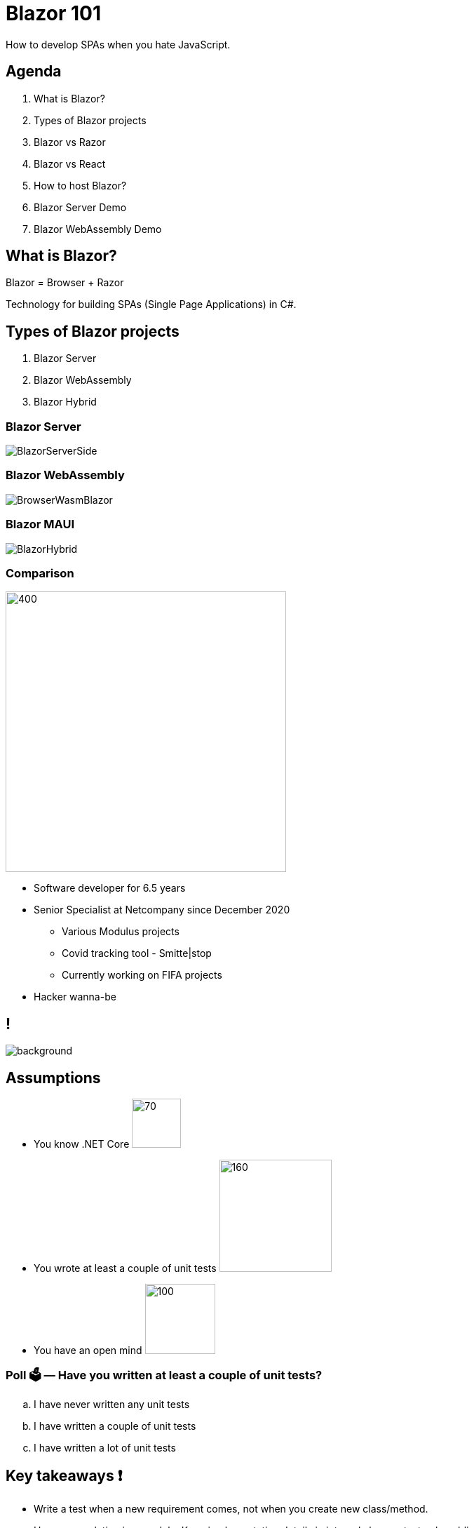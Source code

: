 = Blazor 101
:revealjs_theme: white
:icons: font
:revealjs_slideNumber: c/t
:revealjs_controls: true
:customcss: nc-template.css
:source-highlighter: highlightjs
:revealjs_width: 1400
:revealjs_hash: true
:imagesdir: images/blaz
:highlightjs-theme: vs2015.css
:revealjsdir: https://cdn.jsdelivr.net/npm/reveal.js@3.9.2

How to develop SPAs when you hate JavaScript.

== Agenda

. What is Blazor?
. Types of Blazor projects
. Blazor vs Razor
. Blazor vs React
. How to host Blazor?
. Blazor Server Demo
. Blazor WebAssembly Demo

== What is Blazor?

Blazor = Browser + Razor

Technology for building SPAs (Single Page Applications) in C#.

[.columns]
== Types of Blazor projects

. Blazor Server
. Blazor WebAssembly
. Blazor Hybrid

=== Blazor Server

image::BlazorServerSide.jpg[]

=== Blazor WebAssembly

image::BrowserWasmBlazor.jpg[]

=== Blazor MAUI

image::BlazorHybrid.svg[]

=== Comparison

[.column]
--
image::me.jpg[400,400, align="center"]
--

[.column]
--
* Software developer for 6.5 years
* Senior Specialist at Netcompany since December 2020
** Various Modulus projects
** Covid tracking tool - Smitte|stop
** Currently working on FIFA projects
* Hacker wanna-be
//* Author of small coding/security blog - https://matishadow-blog.gear.host/posts/[link]
//* All other links https://about.me/matishadow[here]
--

== !

image::nc-map.png[background, size=cover]

== Assumptions

* You know .NET Core image:dotnet.png[70,70,float="right"]
* You wrote at least a couple of unit tests image:xunit-logo.png[160,160,float="right"]
* You have an open mind image:open-mind.jpg[100,100,float="right"]

=== Poll 🗳️ — Have you written at least a couple of unit tests?

[loweralpha]
. I have never written any unit tests
. I have written a couple of unit tests
. I have written a lot of unit tests


== Key takeaways ❗

[%step]
* Write a test when a new requirement comes, not when you create new class/method.
* Use encapsulation in a module. Keep implementation details in internal classes, test only public ones.
* Use mocks only when super necessary i.e., with databases, network, files etc.

=== !

[%step]
* TDD lets you focus on one thing at a time. First working solution then good design.
* Good test shouldn't break when refactoring the code.
* Isolate tests from each other, not classes.
* When using hexagonal architecture test only ports/use cases.

== Glossary 📖

[%step]
* Refactoring - Changing implementation details without changing the behavior.
* TDD (Test-driven development) - Approach in which first you write failing test,
  then you write ugly code to make it pass, and then you refactor the code to make it less ugly.
* BDD (Behavior-driven development) - TDD focused on the customer reviewing tests with tools like `Cucumber`.

== But why do we need tests? 🤔

=== Certainty that the project works
image::https://i.imgur.com/BNUw2OU.png[]

=== Less time testing manually
image::https://i.stack.imgur.com/uq7Gh.png[]

=== Safe refactoring

.https://xkcd.com/292/[xkcd - Goto]
image::refactor-xkcd.png[]

=== !

[source, csharp, indent=0, highlight='1..*|8']
----
        public virtual decimal GetDiscountAmount(Discount discount, decimal amount)
        {
            if (discount == null)
                throw new ArgumentNullException(nameof(discount));

            decimal result;
            if (discount.UsePercentage)
                result = (decimal)((float)amount * (float)discount.DiscountPercentage / 100f);
            else
                result = discount.DiscountAmount;

            if (discount.UsePercentage &&
                discount.MaximumDiscountAmount.HasValue &&
                result > discount.MaximumDiscountAmount.Value)
                result = discount.MaximumDiscountAmount.Value;

            if (result < decimal.Zero)
                result = decimal.Zero;

            return result;
        }
----

=== !

[source, csharp, indent=0]
----
        private static decimal CalculateDiscountPercentage(Discount discount, decimal amount)
        {
            return (decimal)((float)amount * (float)discount.DiscountPercentage / 100f);
        }
----

=== !

[source, csharp, indent=0, highlight='1..*|8']
----
        public virtual decimal GetDiscountAmount(Discount discount, decimal amount)
        {
            if (discount == null)
                throw new ArgumentNullException(nameof(discount));

            decimal result;
            if (discount.UsePercentage)
                result = CalculateDiscountPercentage(discount, amount);
            else
                result = discount.DiscountAmount;

            if (discount.UsePercentage &&
                discount.MaximumDiscountAmount.HasValue &&
                result > discount.MaximumDiscountAmount.Value)
                result = discount.MaximumDiscountAmount.Value;

            if (result < decimal.Zero)
                result = decimal.Zero;

            return result;
        }

        private static decimal CalculateDiscountPercentage(Discount discount, decimal amount)
        {
            return (decimal)((float)amount * (float)discount.DiscountPercentage / 100f);
        }
----

=== !

[source,csharp, indent=0, , highlight='1..*|2']
----
        [Test]
        public void CanCalculateDiscountAmountPercentage()
        {
            var discount = new Discount { UsePercentage = true, DiscountPercentage = 30 };

            _discountService.GetDiscountAmount(discount, 100).Should().Be(30);

            discount.DiscountPercentage = 60;
            _discountService.GetDiscountAmount(discount, 200).Should().Be(120);
        }
----

=== !
image::https://i.imgur.com/I6xU63F.png[]

=== Good tests are living documentation

[source, csharp, indent=0, highlight='1..*|8|7|11|13..15|17..18']
----
        [Test]
        public void MaximumDiscountAmountIsUsed()
        {
            var discount = new Discount
            {
                UsePercentage = true,
                DiscountPercentage = 30,
                MaximumDiscountAmount = 3.4M
            };

            _discountService.GetDiscountAmount(discount, 100).Should().Be(3.4M);

            discount.DiscountPercentage = 60;
            _discountService.GetDiscountAmount(discount, 200).Should().Be(3.4M);
            _discountService.GetDiscountAmount(discount, 100).Should().Be(3.4M);

            discount.DiscountPercentage = 1;
            discount.GetDiscountAmount(200).Should().Be(2);
        }
----

== Characteristics of classic unit tests 🏺

=== Classes isolated from each other

[source, csharp, indent=0, highlight='1..*|2..11']
----
        public DiscountService(
            ICustomerService customerService,
            IDiscountPluginManager discountPluginManager,
            ILocalizationService localizationService,
            IProductService productService,
            IRepository<Discount> discountRepository,
            IRepository<DiscountRequirement> discountRequirementRepository,
            IRepository<DiscountUsageHistory> discountUsageHistoryRepository,
            IRepository<Order> orderRepository,
            IStaticCacheManager staticCacheManager,
            IStoreContext storeContext)
        {
            _customerService = customerService;
            _discountPluginManager = discountPluginManager;
            _localizationService = localizationService;
            _productService = productService;
            _discountRepository = discountRepository;
            _discountRequirementRepository = discountRequirementRepository;
            _discountUsageHistoryRepository = discountUsageHistoryRepository;
            _orderRepository = orderRepository;
            _staticCacheManager = staticCacheManager;
            _storeContext = storeContext;
        }
----

=== Mocked all class dependencies

[source, csharp, indent=0, highlight='1..*|5..14']
----
        [Test]
        public void CanCalculateDiscountAmountPercentage()
        {
            var discountService = new DiscountService(
                new Mock<ICustomerService>().Object,
                new Mock<IDiscountPluginManager>().Object,
                new Mock<ILocalizationService>().Object,
                new Mock<IProductService>().Object,
                new Mock<IRepository<Discount>>().Object,
                new Mock<IRepository<DiscountRequirement>>().Object,
                new Mock<IRepository<DiscountUsageHistory>>().Object,
                new Mock<IRepository<Order>>().Object,
                new Mock<IStaticCacheManager>().Object,
                new Mock<IStoreContext>().Object);
            var discount = new Discount { UsePercentage = true, DiscountPercentage = 30 };

            discountService.GetDiscountAmount(discount, 100).Should().Be(30);

            discount.DiscountPercentage = 60;
            discountService.GetDiscountAmount(discount, 200).Should().Be(120);

----

=== Each class tested separately

image::isolation.png[]

=== Code coverage as important metric

image::code-coverage.png[]

=== Poll 🗳️ — Do you write tests in this way?

== Problems with classic unit tests 😬

=== It takes too much time to write tests for every class

image::manager-meme.jpg[700, 500]

=== It takes too much time to mock all class dependencies

=== !

[source,csharp, indent=0, highlight='1..*|6..9|11..14|16..19|21..23|25..30']
----
        [Test]
        public void CanCalculateDiscountAmountPercentage()
        {
            var discount = new Discount { UsePercentage = true, DiscountPercentage = 30 };

            var customerServiceMock = new Mock<ICustomerService>();
            customerServiceMock.Setup(
                    m => m.GetCustomerDefaultTaxDisplayTypeAsync(It.IsAny<Customer>()))
                .ReturnsAsync(TaxDisplayType.IncludingTax);

            var discountPluginManagerMock = new Mock<IDiscountPluginManager>();
            discountPluginManagerMock.Setup(
                    m => m.IsPluginActive(It.IsAny<IDiscountRequirementRule>(), It.IsAny<List<string>>()))
                .Returns(true);

            var localizationServiceMock = new Mock<ILocalizationService>();
            localizationServiceMock.Setup(
                    m => m.GetResourceAsync("discountKey"))
                .ReturnsAsync("Discount");

            var discountRepositoryMock = new Mock<IRepository<Discount>>();
            discountRepositoryMock.Setup(m => m.GetAll(null, null, true))
                .Returns(new List<Discount> { discount });

            var productServiceMock = new Mock<IProductService>();
            var discountRequirementRepositoryMock = new Mock<IRepository<DiscountRequirement>>();
            var discountUsageHistoryRepositoryMock = new Mock<IRepository<DiscountUsageHistory>>();
            var orderRepositoryMock = new Mock<IRepository<Order>>();
            var staticCacheManagerMock = new Mock<IStaticCacheManager>();
            var storeContextMock = new Mock<IStoreContext>();

            var discountService = new DiscountService(
                customerServiceMock.Object,
                discountPluginManagerMock.Object,
                localizationServiceMock.Object,
                productServiceMock.Object,
                discountRepositoryMock.Object,
                discountRequirementRepositoryMock.Object,
                discountUsageHistoryRepositoryMock.Object,
                orderRepositoryMock.Object,
                staticCacheManagerMock.Object,
                storeContextMock.Object);

            discountService.GetDiscountAmount(discount, 100).Should().Be(30);
        }
----

=== Tests break with each refactoring because of mocks

=== !

[source,csharp, indent=0, highlight='1..*|12']
----
        public DiscountService(
            ICustomerService customerService,
            IDiscountPluginManager discountPluginManager,
            ILocalizationService localizationService,
            IProductService productService,
            IRepository<Discount> discountRepository,
            IRepository<DiscountRequirement> discountRequirementRepository,
            IRepository<DiscountUsageHistory> discountUsageHistoryRepository,
            IRepository<Order> orderRepository,
            IStaticCacheManager staticCacheManager,
            IStoreContext storeContext,
            IRepository<Country> countryRepository)
        {
            _customerService = customerService;
            _discountPluginManager = discountPluginManager;
            _localizationService = localizationService;
            _productService = productService;
            _discountRepository = discountRepository;
            _discountRequirementRepository = discountRequirementRepository;
            _discountUsageHistoryRepository = discountUsageHistoryRepository;
            _orderRepository = orderRepository;
            _staticCacheManager = staticCacheManager;
            _storeContext = storeContext;
            _countryRepository = countryRepository;
        }
----

=== !
image::fail-after-refactor-2.png[]

=== !
image::fail-after-refactor-1.png[]

=== Tests being green despite not meeting business requirements

=== !

[source, csharp, indent=0]
----
        public static decimal CalculateDiscountPercentage(Discount discount, decimal amount)
        {
            return (decimal)((float)amount * (float)discount.DiscountPercentage / 100f);
        }
----

=== !

[source, csharp, indent=0]
----
        [Test]
        public void CanCalculateDiscountPercentage()
        {
            var discount = new Discount { UsePercentage = true, DiscountPercentage = 30 };

            DiscountService.DiscountDiscountPercentage(discount, 100).Should().Be(30);
        }
----

=== !
image::being-green.png[]

=== Have you had any of these problems? 💬

Write them in the chat if you had.

== Band-aids 🩹

=== Isolate tests, so they don't use the same resource e.g., database

[quote, Wikipedia]
____
To isolate issues that may arise, each test case should be tested independently.
____

=== Don't isolate classes from each other

=== !
[source,csharp, indent=0]
----
        [OneTimeSetUp]
        public void SetUp()
        {
            _discountPluginManager = GetService<IDiscountPluginManager>();
            _discountService = GetService<IDiscountService>();
        }
----

=== Don't mock dependencies within a module, `new` them up or use `IoC` in the test

=== !

[source,csharp, indent=0]
----
    public abstract class BaseNopTest
    {
        private static readonly ServiceProvider _serviceProvider;

        public T GetService<T>()
        {
            try
            {
                return _serviceProvider.GetRequiredService<T>();
            }
            catch (InvalidOperationException)
            {
                return (T)EngineContext.Current.ResolveUnregistered(typeof(T));
            }
        }
    }
----

=== Use mocks only with external dependencies like files, databases, web

=== !

[source,csharp,indent=0, highlight='1..*|4..16|18..21']]
----
        [OneTimeSetUp]
        public void SetUp()
        {
            var handlerMock = new Mock<HttpMessageHandler>(MockBehavior.Strict);
            handlerMock
                .Protected()
                .Setup<Task<HttpResponseMessage>>(
                    "SendAsync",
                    ItExpr.IsAny<HttpRequestMessage>(),
                    ItExpr.IsAny<CancellationToken>()
                )
                .ReturnsAsync(new HttpResponseMessage()
                {
                    StatusCode = HttpStatusCode.OK, Content = new StringContent("[{'id':1,'value':'1'}]"),
                });
            var httpClient = new HttpClient(handlerMock.Object);

            _services.AddSingleton(httpClient);
            var serviceProvider = _services.BuildServiceProvider();
            _discountPluginManager = serviceProvider.GetService<IDiscountPluginManager>();
            _discountService = serviceProvider.GetService<IDiscountService>();
        }
----

=== Treat module as an API, test only public classes it exposes
image::api.png[]

=== Use `internal` classes for implementation details and don't test them
image::internal.svg[900, 700]

[.columns]
=== Write one test per one requirement

[.column]
--
image::github-requirement.png[]
--

[.column]
--
image::test-per-requirement.png[]
--

=== Give tests names, which convey what business requirement is under test

=== !
[%step]
* `IsDeliveryValid_InvalidDate_ReturnsFalse()` ❌
* `Delivery_with_a_past_date_is_invalid()` ✅
* `Add_credit_updates_customer_balance` ✅
* `Purchase_without_funds_is_not_possible` ✅
* `Add_affiliate_discount` ✅

== Benefits of TDD flow 🌀

image::tdd.jpg[800, 600]

=== Red-Green-Refactor

image::red-green-refactor.jpeg[]

=== Our brain cannot focus on two things at once

image::multitasking.gif[]

//== Things to talk about
//. link and qr code at the end

== Recommendations 🧭

=== 🚀 DevTernity 2017: Ian Cooper - TDD, Where Did It All Go Wrong
video::EZ05e7EMOLM[youtube]

=== https://www.amazon.com/Test-Driven-Development-Kent-Beck/dp/0321146530['Test Driven Development: By Example' by Kent Beck]

image::kent-beck.jpg[height=220px]

https://www.amazon.com/Test-Driven-Development-Kent-Beck/dp/0321146530[]

=== https://mtlynch.io/good-developers-bad-tests/[Why Good Developers Write Bad Unit Tests]

image::good-developers-write-bad-tests.jpg[]

https://mtlynch.io/good-developers-bad-tests/[]

== Questions?

Time to ask them now!

[.columns]
== Links ⚓

[.column]
--
* Link to presentation:
+
https://bit.ly/mtra-unit-tests
* Link to repository:
+
https://github.com/nopSolutions/nopCommerce
--

[.column]
--
.QR code to the presentation
image::qr.svg[400,400]
--



//== TODO
// what is blazor?
// compare server + client + mention MAUI
// show syntax and compare to MVC Razor
// compare react and blazor
// app in server contenful images
// app in client contentful images + js interop regex


